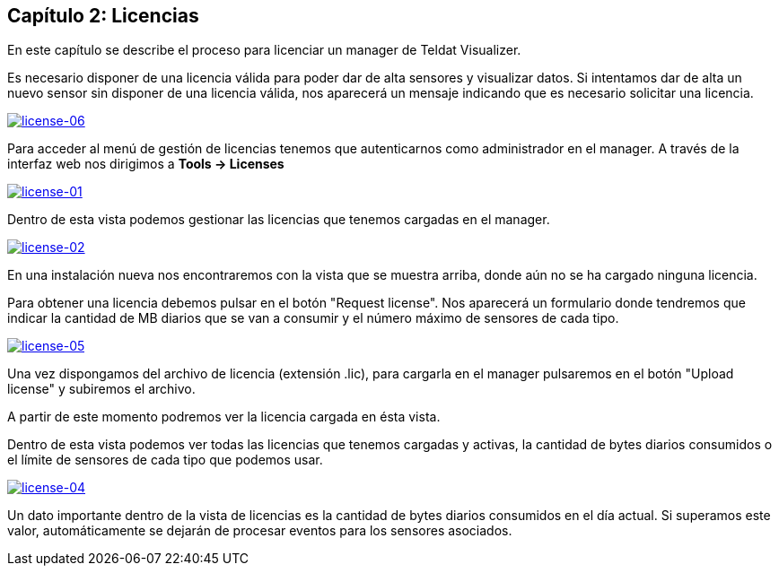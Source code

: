 == Capítulo 2: Licencias

En este capítulo se describe el proceso para licenciar un manager de Teldat Visualizer.

Es necesario disponer de una licencia válida para poder dar de alta sensores y visualizar datos. Si intentamos dar de alta
un nuevo sensor sin disponer de una licencia válida, nos aparecerá un mensaje indicando que es necesario solicitar una licencia.

image::images/license/license-06.png["license-06",link="images/license/license-06.png",align="center"]

Para acceder al menú de gestión de licencias tenemos que autenticarnos como administrador en el manager.
A través de la interfaz web nos dirigimos a *Tools -> Licenses*

image::images/license/license-01.png["license-01",link="images/license/license-01.png",align="center"]

Dentro de esta vista podemos gestionar las licencias que tenemos cargadas en el manager.

image::images/license/license-02.png["license-02",link="images/license/license-02.png",align="center"]

En una instalación nueva nos encontraremos con la vista que se muestra arriba, donde aún no se ha cargado ninguna licencia.

Para obtener una licencia debemos pulsar en el botón "Request license". Nos aparecerá un formulario donde tendremos que
indicar la cantidad de MB diarios que se van a consumir y el número máximo de sensores de cada tipo.

image::images/license/license-05.png["license-05",link="images/license/license-05.png",align="center"]

Una vez dispongamos del archivo de licencia (extensión .lic), para cargarla en el manager pulsaremos en el botón "Upload license"
y subiremos el archivo.

A partir de este momento podremos ver la licencia cargada en ésta vista.

Dentro de esta vista podemos ver todas las licencias que tenemos cargadas y activas, la cantidad de bytes diarios consumidos o
el límite de sensores de cada tipo que podemos usar.

image::images/license/license-04.png["license-04",link="images/license/license-04.png",align="center"]

Un dato importante dentro de la vista de licencias es la cantidad de bytes diarios consumidos en el día actual. Si superamos este valor,
automáticamente se dejarán de procesar eventos para los sensores asociados.
